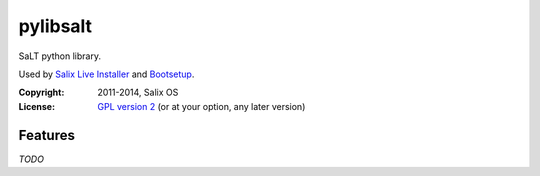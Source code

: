 pylibsalt
=========

SaLT python library.

Used by `Salix Live Installer`_ and Bootsetup_.

:Copyright: 2011-2014, Salix OS
:License: `GPL version 2`__ (or at your option, any later version)

__ LICENSE

Features
--------

*TODO*

.. _`Salix Live Installer`: https://github.com/Salix-OS/salix-live-installer
.. _Bootsetup: https://github.com/jrd/bootsetup
